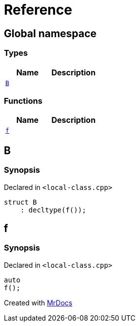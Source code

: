 = Reference
:mrdocs:

[#index]
== Global namespace

=== Types
[cols=2]
|===
| Name | Description 

| <<B,`B`>> 
| 

|===
=== Functions
[cols=2]
|===
| Name | Description 

| <<f,`f`>> 
| 

|===

[#B]
== B

=== Synopsis

Declared in `&lt;local&hyphen;class&period;cpp&gt;`

[source,cpp,subs="verbatim,replacements,macros,-callouts"]
----
struct B
    : decltype(f());
----




[#f]
== f

=== Synopsis

Declared in `&lt;local&hyphen;class&period;cpp&gt;`

[source,cpp,subs="verbatim,replacements,macros,-callouts"]
----
auto
f();
----



[.small]#Created with https://www.mrdocs.com[MrDocs]#
